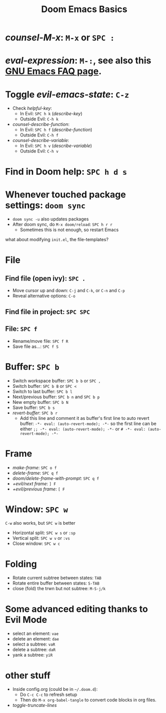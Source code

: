 #+TITLE: Doom Emacs Basics

* /counsel-M-x/: =M-x= or =SPC :=
* /eval-expression/: =M-:=, see also this [[https://www.gnu.org/software/emacs/manual/html_node/efaq/Evaluating-Emacs-Lisp-code.html][GNU Emacs FAQ page]].

* Toggle /evil-emacs-state/: =C-z=
- Check /helpful-key/:
  + In Evil: =SPC h k= (/describe-key/)
  + Outside Evil: =C-h k=
- /counsel-describe-function/:
  + In Evil: =SPC h f= (/describe-function/)
  + Outside Evil: =C-h f=
- /counsel-describe-variable/:
  + In Evil: =SPC h v= (/describe-variable/)
  + Outside Evil: =C-h v=

* Find in Doom help: =SPC h d s=

* Whenever touched package settings: =doom sync=
- =doom sync -u= also updates packages
- After doom sync, do =M-x doom/reload=: =SPC h r r=
  + Sometimes this is not enough, so restart Emacs
what about modifying =init.el=, the file-templates?

* File
** Find file (open ivy): =SPC .=
- Move cursor up and down: =C-j= and =C-k=, or =C-n= and =C-p=
- Reveal alternative options: =C-o=
** Find file in project: =SPC SPC=
** File: =SPC f=
- Rename/move file: =SPC f R=
- Save file as...: =SPC f S=

* Buffer: =SPC b=
- Switch workspace buffer: =SPC b b= or =SPC ,=
- Switch buffer: =SPC b B= or =SPC <=
- Switch to last buffer: =SPC b l=
- Next/previous buffer: =SPC b n= and =SPC b p=
- New empty buffer: =SPC b N=
- Save buffer: =SPC b s=
- /revert-buffer/: =SPC b r=
  + Add this line and comment it as buffer's first line to auto revert buffer:
    ~-*- eval: (auto-revert-mode); -*-~
    so the first line can be either
    ~;; -*- eval: (auto-revert-mode); -*-~
    or
    ~# -*- eval: (auto-revert-mode); -*-~

* Frame
- /make-frame/: =SPC o f=
- /delete-frame/: =SPC q f=
- /doom/delete-frame-with-prompt/: =SPC q f=
- /+evil/next frame/: =] F=
- /+evil/previous frame/: =[ F=

* Window: =SPC w=
=C-w= also works, but =SPC w= is better
- Horizontal split: =SPC w s= or =:sp=
- Vertical split: =SPC w v= or =:vs=
- Close window: =SPC w c=

* Folding
- Rotate current subtree between states: =TAB=
- Rotate entire buffer between states: =S-TAB=
- close (fold) the trwn but not subtree: =M-S-j/k=

* Some advanced editing thanks to Evil Mode
- select an element: =vae=
- delete an element: =dae=
- select a subtree: =vaR=
- delete a subtree: =daR=
- yank a subtree: =yiR=

* other stuff
- Inside config.org (could be in =~/.doom.d=):
  + Do =C-c C-c= to refresh setup
  + Then do =M-x org-babel-tangle= to convert code blocks in org files.
- /toggle-truncate-lines/
